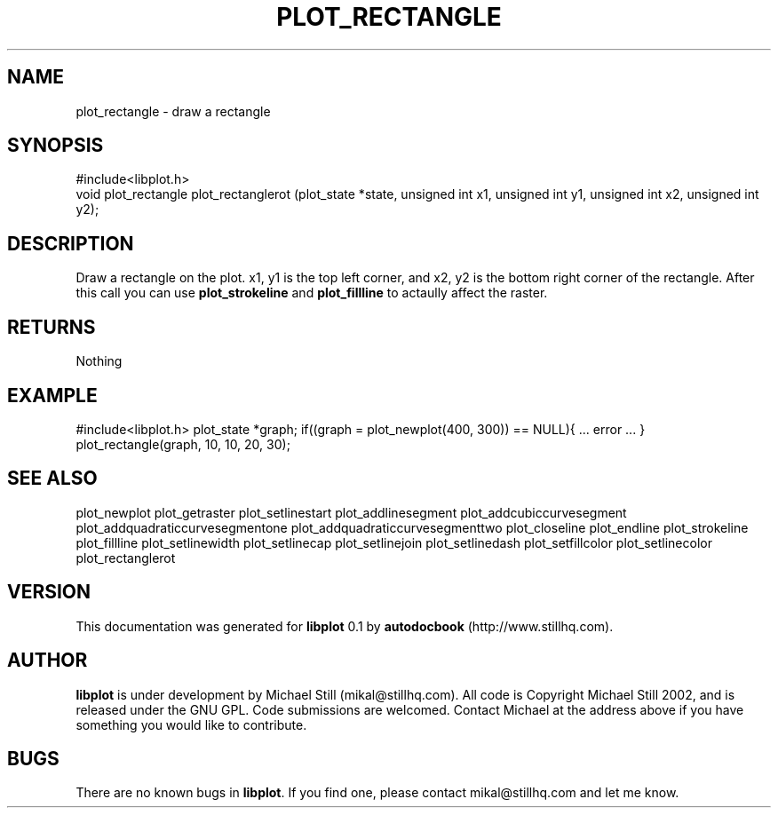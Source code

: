 .\" This manpage has been automatically generated by docbook2man 
.\" from a DocBook document.  This tool can be found at:
.\" <http://shell.ipoline.com/~elmert/comp/docbook2X/> 
.\" Please send any bug reports, improvements, comments, patches, 
.\" etc. to Steve Cheng <steve@ggi-project.org>.
.TH "PLOT_RECTANGLE" "3" "29 July 2002" "" ""
.SH NAME
plot_rectangle \- draw a rectangle
.SH SYNOPSIS

.nf
 #include<libplot.h>
 void plot_rectangle plot_rectanglerot (plot_state *state, unsigned int x1, unsigned int y1, unsigned int x2, unsigned int y2);
.fi
.SH "DESCRIPTION"
.PP
Draw a rectangle on the plot. x1, y1 is the top left corner, and x2, y2 is the bottom right corner of the rectangle. After this call you can use \fBplot_strokeline\fR and \fBplot_fillline\fR to actaully affect the raster.
.SH "RETURNS"
.PP
Nothing
.SH "EXAMPLE"
.PP
#include<libplot.h>
plot_state *graph;
if((graph = plot_newplot(400, 300)) == NULL){
\&... error ...
}
plot_rectangle(graph, 10, 10, 20, 30);
.SH "SEE ALSO"
.PP
plot_newplot plot_getraster plot_setlinestart plot_addlinesegment plot_addcubiccurvesegment plot_addquadraticcurvesegmentone plot_addquadraticcurvesegmenttwo plot_closeline plot_endline plot_strokeline plot_fillline plot_setlinewidth plot_setlinecap plot_setlinejoin plot_setlinedash plot_setfillcolor plot_setlinecolor plot_rectanglerot
.SH "VERSION"
.PP
This documentation was generated for \fBlibplot\fR 0.1 by \fBautodocbook\fR (http://www.stillhq.com).
.SH "AUTHOR"
.PP
\fBlibplot\fR is under development by Michael Still (mikal@stillhq.com). All code is Copyright Michael Still 2002,  and is released under the GNU GPL. Code submissions are welcomed. Contact Michael at the address above if you have something you would like to contribute.
.SH "BUGS"
.PP
There  are no known bugs in \fBlibplot\fR. If you find one, please contact mikal@stillhq.com and let me know.
